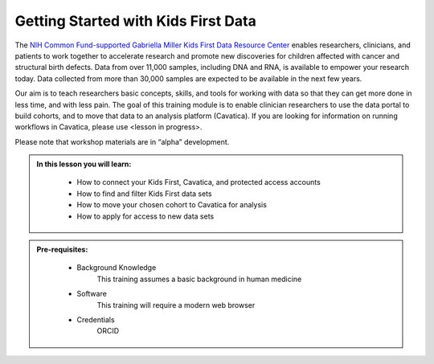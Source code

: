 Getting Started with Kids First Data
======================================

The `NIH Common Fund-supported Gabriella Miller Kids First Data Resource Center <https://kidsfirstdrc.org/>`_
enables researchers, clinicians, and patients to work together to accelerate research
and promote new discoveries for children affected with cancer and structural birth defects.
Data from over 11,000 samples, including DNA and RNA, is available to empower
your research today. Data collected from more than 30,000 samples are expected
to be available in the next few years.

Our aim is to teach researchers basic concepts, skills, and tools for working with data so that they
can get more done in less time, and with less pain. The goal of this training module is to enable clinician researchers to
use the data portal to build cohorts, and to move that data to an analysis platform (Cavatica).
If you are looking for information on running workflows in Cavatica, please use <lesson in progress>.

Please note that workshop materials are in “alpha” development.


.. admonition::  In this lesson you will learn:
   :class: learningobjectives

     * How to connect your Kids First, Cavatica, and protected access accounts
     * How to find and filter Kids First data sets
     * How to move your chosen cohort to Cavatica for analysis
     * How to apply for access to new data sets

.. admonition::  Pre-requisites:
   :class: prereqs

     * Background Knowledge
          This training assumes a basic background in human medicine
     * Software
          This training will require a modern web browser
     * Credentials
          ORCID
